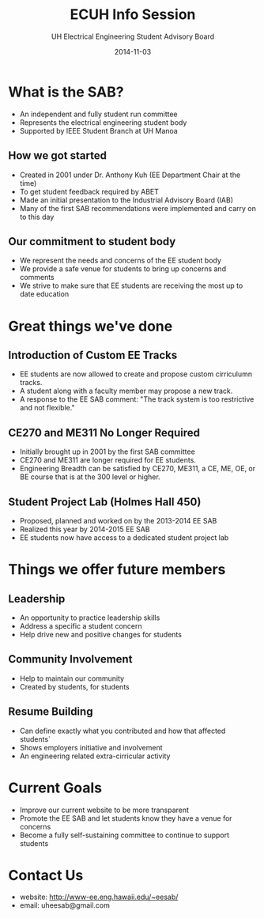 #+LAST_MOBILE_CHANGE: 2014-10-01 16:40:07
#+TITLE: ECUH Info Session
#+DATE: 2014-11-03
#+AUTHOR: UH Electrical Engineering Student Advisory Board
#+EMAIL: uh-manoa-ee-sab-grp@hawaii.edu
#+OPTIONS: ':nil *:t -:t ::t <:t H:3 \n:nil ^:t arch:headline
#+OPTIONS: author:t c:nil creator:comment d:(not "LOGBOOK") date:t
#+OPTIONS: e:t email:nil f:t inline:t num:t p:nil pri:nil stat:t
#+OPTIONS: tags:t tasks:t tex:t timestamp:t toc:1 todo:t |:t
#+CREATOR: Emacs 24.3.1 (Org mode 8.2.7c)
#+DESCRIPTION:
#+EXCLUDE_TAGS: noexport
#+KEYWORDS:
#+LANGUAGE: en
#+SELECT_TAGS: export
#+REVEAL_THEME: night
#+REVEAL_TRANS: fade
#+REVEAL_MATHJAX: true
# OPTIONS: org-reveal-mathjax:t
# OPTIONS: reveal_controls:nil

* What is the SAB?

- An independent and fully student run committee 
- Represents the electrical engineering student body
- Supported by IEEE Student Branch at UH Manoa

** How we got started

- Created in 2001 under Dr. Anthony Kuh (EE Department Chair at the time) 
- To get student feedback required by ABET
- Made an initial presentation to the Industrial Advisory Board (IAB)
- Many of the first SAB recommendations were implemented and carry on to this day

** Our commitment to student body

- We represent the needs and concerns of the EE student body
- We provide a safe venue for students to bring up concerns and comments
- We strive to make sure that EE students are receiving the most up to date education

* Great things we've done

** Introduction of Custom EE Tracks

- EE students are now allowed to create and propose custom cirriculumn tracks. 
- A student along with a faculty member may propose a new track.
- A response to the EE SAB comment: "The track system is too restrictive and not flexible."

** CE270 and ME311 No Longer Required 

- Initially brought up in 2001 by the first SAB committee
- CE270 and ME311 are longer required for EE students. 
- Engineering Breadth can be satisfied by CE270, ME311, a CE, ME, OE, or BE course that is at the 300 level or higher.

** Student Project Lab (Holmes Hall 450)

- Proposed, planned and worked on by the 2013-2014 EE SAB
- Realized this year by 2014-2015 EE SAB 
- EE students now have access to a dedicated student project lab

* Things we offer future members

** Leadership

- An opportunity to practice leadership skills
- Address a specific a student concern
- Help drive new and positive changes for students

** Community Involvement

- Help to maintain our community
- Created by students, for students

** Resume Building

- Can define exactly what you contributed and how that affected students`
- Shows employers initiative and involvement
- An engineering related extra-cirricular activity

* Current Goals

- Improve our current website to be more transparent 
- Promote the EE SAB and let students know they have a venue for concerns
- Become a fully self-sustaining committee to continue to support students

* Contact Us

- website: http://www-ee.eng.hawaii.edu/~eesab/
- email: uheesab@gmail.com
